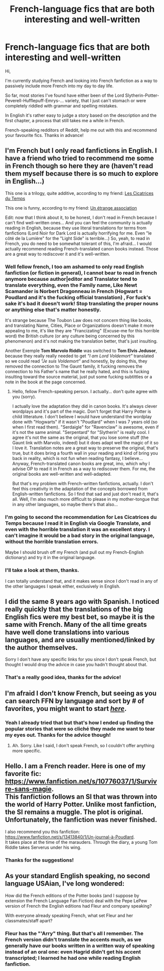 #+TITLE: French-language fics that are both interesting and well-written

* French-language fics that are both interesting and well-written
:PROPERTIES:
:Author: on4ra1s
:Score: 7
:DateUnix: 1590479729.0
:DateShort: 2020-May-26
:END:
Hi,

I'm currently studying French and looking into French fanfiction as a way to passively include more French into my day to day life.

So far, most stories I've found have either been of the Lord Slytherin-Potter-Peverell-Hufflepuff-Emrys-... variety, that I just can't stomach or were completely riddled with grammar and spelling mistakes.

In English it's rather easy to judge a story based on the description and the first chapter, a process that still takes me a while in French.

French-speaking redditors of Reddit, help me out with this and recommend your favourite fics. Thanks in advance!


** I'm French but I only read fanfictions in English. I have a friend who tried to recommend me some in French though so here they are (haven't read them myself because there is so much to explore in English...)

This one is a trilogy, quite additive, according to my friend: [[https://m.fanfiction.net/s/7007114/1/Les-Cicatrices-du-Temps][Les Cicatrices du Temps]]

This one is funny, according to my friend: [[https://m.fanfiction.net/s/3645228/1/Une-%C3%A9trange-association][Un étrange association]]

Edit: now that I think about it, to be honest, I don't read in French because I can't find well-written ones... And you can feel the community is actually reading in English, because they use literal translations for terms from fanfictions (Lord Noir for Dark Lord is actually horrifying for me. Even "le côté de la Lumière" for the "Light Side" is terrible...) So, yeah, to read in French, you do need to be somewhat tolerant of this, I'm afraid... I would actually recommend reading French-translated canon books instead. Those are a great way to rediscover it and it's well-written.
:PROPERTIES:
:Author: Eawen_Telemnar
:Score: 5
:DateUnix: 1590486219.0
:DateShort: 2020-May-26
:END:

*** Well fellow french, I too am ashamed to only read English fanfiction (or fiction in general), I cannot bear to read in french anymore because author|editor and Translator tend to translate everything, even the Family name, Like Newt Scamander is Norbert Dragonneau in French (Hogwart = Poudlard and it's the fucking official translation) , For fuck's sake it's bad it doesn't work! Stop translating the proper nouns or anything else that's matter honestly.

It's strange because The Toubon Law does not concern thing like books, and translating Name, Cities, Place or Organizations doesn't make it more appealing to me, it's like they are "Francizating" (Excuse-me for this horrible word) the British culture (or any culture being concerned by this phenomenon) and it's not making the translation better, that's just insulting.

Another Exemple *Tom Marvolo Riddle* was switched to *Tom Elvis Jedusor*, because they really really needed to get /"I am Lord Voldemort"/ translated so we could read /"Je suis Voldemort"/ and honestly, by doing this, they removed the connection to The Gaunt family, it fucking removes the connection to his Father's name that he really hated, and this is fucking insulting toward the source material, just put some fucking subtittles or a note in the book at the page concerned.
:PROPERTIES:
:Author: DemnAwantax
:Score: 3
:DateUnix: 1590506983.0
:DateShort: 2020-May-26
:END:

**** Hello, fellow French-speaking person. I actually... don't quite agree with you (sorry).

I actually love the adaptation they did in canon books. It's always clever wordplays and it's part of the magic. Don't forget that Harry Potter is child litterature. I don't believe I would have understand the wordplay done with "Hogwarts" if it wasn't "Poudlard" when I was 7 years old (so when I first read them). "Serdaigle" for "Ravenclaw" is awesome, even if it's not the same animal. "Serpentard" for "Slytherin" is really cool. I agree it's not the same as the original, that you lose some stuff (the Gaunt link with Marvolo, indeed) but it does adapt well the magic of it so I love it. Translation notes are a great way to preserve the original, that's true, but it does bring a fourth wall in your reading and kind of bring you back in reality, which is not fun when reading fantasy, I believe... Anyway, French-translated canon books are great, imo, which why I advise OP to read it in French as a way to rediscover them. For me, the original books are well-written and well-adapted.

But that's my problem with French-written fanfictions, actually. I don't feel this creativity in the adaptation of the concepts borrowed from English-written fanfictions. So I find that sad and just don't read it, that's all. Well, I'm also much more difficult to please in my mother-tongue that in any other languages, so maybe there's that also...
:PROPERTIES:
:Author: Eawen_Telemnar
:Score: 1
:DateUnix: 1590516432.0
:DateShort: 2020-May-26
:END:


*** I'm going to second the recommendation for Les Cicatrices du Temps because I read it in English via Google Translate, and even with the horrible translation it was an excellent story. I can't imagine it would be a bad story in the original language, without the horrible translation errors.

Maybe I should brush off my French (and pull out my French-English dictionary) and try it in the original language.
:PROPERTIES:
:Author: JennaSayquah
:Score: 2
:DateUnix: 1590613295.0
:DateShort: 2020-May-28
:END:


*** I'll take a look at them, thanks.

I can totally understand that, and it makes sense since I don't read in any of the other languages I speak either, exclusively in English.
:PROPERTIES:
:Author: on4ra1s
:Score: 1
:DateUnix: 1590556675.0
:DateShort: 2020-May-27
:END:


** I did the same 8 years ago with Spanish. I noticed really quickly that the translations of the big English fics were my best bet, so maybe it is the same with French. Many of the all time greats have well done translations into various languages, and are usually mentioned/linked by the author themselves.

Sorry I don't have any specific links for you since I don't speak French, but thought I would drop the advice in case you hadn't thought about that.
:PROPERTIES:
:Author: Blubberinoo
:Score: 2
:DateUnix: 1590480284.0
:DateShort: 2020-May-26
:END:

*** That's a really good idea, thanks for the advice!
:PROPERTIES:
:Author: on4ra1s
:Score: 1
:DateUnix: 1590482766.0
:DateShort: 2020-May-26
:END:


** I'm afraid I don't know French, but seeing as you can search FFN by language and sort by # of favorites, you might want to start [[https://www.fanfiction.net/book/Harry-Potter/?&srt=4&lan=3&r=10][*/here/*]].
:PROPERTIES:
:Author: Vercalos
:Score: 2
:DateUnix: 1590482575.0
:DateShort: 2020-May-26
:END:

*** Yeah I already tried that but that's how I ended up finding the popular stories that were so cliché they made me want to tear my eyes out. Thanks for the advice though!
:PROPERTIES:
:Author: on4ra1s
:Score: 2
:DateUnix: 1590482869.0
:DateShort: 2020-May-26
:END:

**** Ah. Sorry. Like I said, I don't speak French, so I couldn't offer anything more specific.
:PROPERTIES:
:Author: Vercalos
:Score: 1
:DateUnix: 1590483764.0
:DateShort: 2020-May-26
:END:


** Hello. I am a French reader. Here is one of my favorite fic: [[https://www.fanfiction.net/s/10776037/1/Survivre-sans-magie]].\\
This fanfiction follows an SI that was thrown into the world of Harry Potter. Unlike most fanfiction, the SI remains a muggle. The plot is original. Unfortunately, the fanfiction was never finished.

I also recommend you this fanfiction:\\
[[https://www.fanfiction.net/s/13413840/1/Un-journal-%C3%A0-Poudlard][https://www.fanfiction.net/s/13413840/1/Un-journal-à-Poudlard]].\\
It takes place at the time of the marauders. Through the diary, a young Tom Riddle takes Serverus under his wing.
:PROPERTIES:
:Author: gelikus
:Score: 2
:DateUnix: 1590494436.0
:DateShort: 2020-May-26
:END:

*** Thanks for the suggestions!
:PROPERTIES:
:Author: on4ra1s
:Score: 1
:DateUnix: 1590556693.0
:DateShort: 2020-May-27
:END:


** As your standard English speaking, no second language USAian, I've long wondered:

How did the French editions of the Potter books (and I suppose by extension the French Language Fan Fiction) deal with the Pepe LePew version of French the English editions had Fleur and company speaking?

With everyone already speaking French, what set Fleur and her classmates/staff apart?
:PROPERTIES:
:Author: Clell65619
:Score: 1
:DateUnix: 1590515123.0
:DateShort: 2020-May-26
:END:

*** Fleur has the "'Arry" thing. But that's all I remember. The French version didn't translate the accents much, as we generally have our books written in a written way of speaking instead of an oral one: even Hagrid didn't get his accent transcripted; I learned he had one while reading English fanfiction.
:PROPERTIES:
:Author: Eawen_Telemnar
:Score: 1
:DateUnix: 1590518631.0
:DateShort: 2020-May-26
:END:
